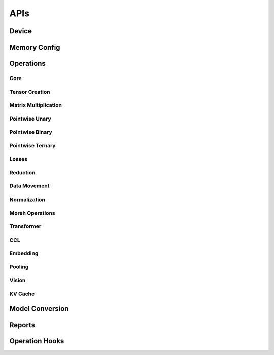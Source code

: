 APIs
####

Device
******

.. autosummary::
   :toctree: api
   :nosignatures:
   :template: function.rst

   ttnn.open_device
   ttnn.close_device
   ttnn.manage_device
   ttnn.synchronize_device
   ttnn.SetDefaultDevice
   ttnn.GetDefaultDevice
   ttnn.format_input_tensor
   ttnn.format_output_tensor
   ttnn.pad_to_tile_shape

Memory Config
*************

.. autosummary::
   :toctree: api
   :nosignatures:
   :template: function.rst

   ttnn.create_sharded_memory_config


Operations
**********

Core
====

.. autosummary::
   :toctree: api
   :nosignatures:
   :template: function.rst

   ttnn.as_tensor
   ttnn.from_torch
   ttnn.to_torch
   ttnn.to_device
   ttnn.from_device
   ttnn.to_layout
   ttnn.dump_tensor
   ttnn.load_tensor
   ttnn.deallocate
   ttnn.reallocate
   ttnn.to_memory_config


Tensor Creation
===============

.. autosummary::
   :toctree: api
   :nosignatures:
   :template: function.rst

   ttnn.arange
   ttnn.empty
   ttnn.empty_like
   ttnn.zeros
   ttnn.zeros_like
   ttnn.ones
   ttnn.ones_like
   ttnn.full
   ttnn.full_like

Matrix Multiplication
=====================

.. autosummary::
   :toctree: api
   :nosignatures:
   :template: function.rst

   ttnn.matmul
   ttnn.linear

Pointwise Unary
================

.. autosummary::
   :toctree: api
   :nosignatures:
   :template: function.rst

   ttnn.abs
   ttnn.acos
   ttnn.acosh
   ttnn.asin
   ttnn.asinh
   ttnn.atan
   ttnn.atanh
   ttnn.bitwise_not
   ttnn.bitwise_left_shift
   ttnn.bitwise_right_shift
   ttnn.cbrt
   ttnn.ceil
   ttnn.celu
   ttnn.clamp
   ttnn.clip
   ttnn.clone
   ttnn.cos
   ttnn.cosh
   ttnn.deg2rad
   ttnn.digamma
   ttnn.experimental.dropout
   ttnn.experimental.gelu_bw
   ttnn.elu
   ttnn.eqz
   ttnn.erf
   ttnn.erfc
   ttnn.erfinv
   ttnn.exp
   ttnn.exp2
   ttnn.expm1
   ttnn.fill
   ttnn.floor
   ttnn.frac
   ttnn.geglu
   ttnn.gelu
   ttnn.glu
   ttnn.gez
   ttnn.gtz
   ttnn.hardshrink
   ttnn.hardsigmoid
   ttnn.hardswish
   ttnn.hardtanh
   ttnn.heaviside
   ttnn.i0
   ttnn.identity
   ttnn.isfinite
   ttnn.isinf
   ttnn.isnan
   ttnn.isneginf
   ttnn.isposinf
   ttnn.leaky_relu
   ttnn.lez
   ttnn.lgamma
   ttnn.log
   ttnn.log10
   ttnn.log1p
   ttnn.log2
   ttnn.log_sigmoid
   ttnn.logical_not
   ttnn.logical_not_
   ttnn.logit
   ttnn.ltz
   ttnn.mish
   ttnn.multigammaln
   ttnn.neg
   ttnn.nez
   ttnn.normalize_global
   ttnn.normalize_hw
   ttnn.polygamma
   ttnn.prelu
   ttnn.rad2deg
   ttnn.rdiv
   ttnn.reciprocal
   ttnn.reglu
   ttnn.relu
   ttnn.relu_max
   ttnn.relu_min
   ttnn.relu6
   ttnn.remainder
   ttnn.round
   ttnn.rsqrt
   ttnn.selu
   ttnn.sigmoid
   ttnn.sigmoid_accurate
   ttnn.sign
   ttnn.signbit
   ttnn.silu
   ttnn.sin
   ttnn.sinh
   ttnn.softmax
   ttnn.softplus
   ttnn.softshrink
   ttnn.softsign
   ttnn.sqrt
   ttnn.square
   ttnn.swiglu
   ttnn.swish
   ttnn.tan
   ttnn.tanh
   ttnn.tanhshrink
   ttnn.threshold
   ttnn.tril
   ttnn.triu
   ttnn.trunc
   ttnn.unary_chain
   ttnn.clamp_bw
   ttnn.clip_bw
   ttnn.hardtanh_bw
   ttnn.threshold_bw
   ttnn.softplus_bw
   ttnn.rdiv_bw
   ttnn.pow_bw
   ttnn.exp_bw
   ttnn.tanh_bw
   ttnn.sqrt_bw
   ttnn.multigammaln_bw
   ttnn.lgamma_bw
   ttnn.fill_bw
   ttnn.hardsigmoid_bw
   ttnn.cos_bw
   ttnn.acosh_bw
   ttnn.acos_bw
   ttnn.atan_bw
   ttnn.rad2deg_bw
   ttnn.frac_bw
   ttnn.trunc_bw
   ttnn.log_sigmoid_bw
   ttnn.fill_zero_bw
   ttnn.i0_bw
   ttnn.tan_bw
   ttnn.sigmoid_bw
   ttnn.rsqrt_bw
   ttnn.neg_bw
   ttnn.relu_bw
   ttnn.logit_bw
   ttnn.hardshrink_bw
   ttnn.softshrink_bw
   ttnn.leaky_relu_bw
   ttnn.elu_bw
   ttnn.celu_bw
   ttnn.rpow_bw
   ttnn.floor_bw
   ttnn.round_bw
   ttnn.log_bw
   ttnn.relu6_bw
   ttnn.abs_bw
   ttnn.silu_bw
   ttnn.selu_bw
   ttnn.square_bw
   ttnn.prod_bw
   ttnn.hardswish_bw
   ttnn.tanhshrink_bw
   ttnn.atanh_bw
   ttnn.asin_bw
   ttnn.asinh_bw
   ttnn.sin_bw
   ttnn.sinh_bw
   ttnn.log10_bw
   ttnn.log1p_bw
   ttnn.erfc_bw
   ttnn.ceil_bw
   ttnn.softsign_bw
   ttnn.cosh_bw
   ttnn.logiteps_bw
   ttnn.log2_bw
   ttnn.sign_bw
   ttnn.div_no_nan_bw
   ttnn.exp2_bw
   ttnn.expm1_bw
   ttnn.reciprocal_bw
   ttnn.digamma_bw
   ttnn.erfinv_bw
   ttnn.erf_bw
   ttnn.deg2rad_bw
   ttnn.polygamma_bw
   ttnn.gelu_bw
   ttnn.repeat_bw
   ttnn.real
   ttnn.imag
   ttnn.angle
   ttnn.is_imag
   ttnn.is_real
   ttnn.polar_bw
   ttnn.imag_bw
   ttnn.real_bw
   ttnn.angle_bw
   ttnn.conj_bw
   ttnn.conj
   ttnn.polar
   ttnn.alt_complex_rotate90

Pointwise Binary
================

.. autosummary::
   :toctree: api
   :nosignatures:
   :template: function.rst

   ttnn.add
   ttnn.addalpha
   ttnn.subalpha
   ttnn.multiply
   ttnn.subtract
   ttnn.div
   ttnn.div_no_nan
   ttnn.floor_div
   ttnn.remainder
   ttnn.fmod
   ttnn.gcd
   ttnn.lcm
   ttnn.logical_and_
   ttnn.logical_or_
   ttnn.logical_xor_
   ttnn.rpow
   ttnn.rsub
   ttnn.ldexp
   ttnn.logical_and
   ttnn.logical_or
   ttnn.logical_xor
   ttnn.bitwise_and
   ttnn.bitwise_or
   ttnn.bitwise_xor
   ttnn.logaddexp
   ttnn.logaddexp2
   ttnn.hypot
   ttnn.xlogy
   ttnn.squared_difference
   ttnn.gt
   ttnn.gt_
   ttnn.lt_
   ttnn.ge_
   ttnn.le_
   ttnn.eq_
   ttnn.ne_
   ttnn.ge
   ttnn.lt
   ttnn.le
   ttnn.eq
   ttnn.ne
   ttnn.isclose
   ttnn.nextafter
   ttnn.maximum
   ttnn.minimum
   ttnn.outer
   ttnn.pow
   ttnn.polyval
   ttnn.scatter
   ttnn.atan2
   ttnn.add_bw
   ttnn.assign_bw
   ttnn.atan2_bw
   ttnn.bias_gelu_bw
   ttnn.div_bw
   ttnn.embedding_bw
   ttnn.fmod_bw
   ttnn.remainder_bw
   ttnn.addalpha_bw
   ttnn.subalpha_bw
   ttnn.xlogy_bw
   ttnn.hypot_bw
   ttnn.ldexp_bw
   ttnn.logaddexp_bw
   ttnn.logaddexp2_bw
   ttnn.mul_bw
   ttnn.sub_bw
   ttnn.squared_difference_bw
   ttnn.concat_bw
   ttnn.rsub_bw
   ttnn.min_bw
   ttnn.max_bw

Pointwise Ternary
=================

.. autosummary::
   :toctree: api
   :nosignatures:
   :template: function.rst

   ttnn.addcdiv
   ttnn.addcmul
   ttnn.mac
   ttnn.where
   ttnn.lerp
   ttnn.addcmul_bw
   ttnn.addcdiv_bw
   ttnn.where_bw
   ttnn.lerp_bw

Losses
======

.. autosummary::
   :toctree: api
   :nosignatures:
   :template: function.rst

   ttnn.l1_loss
   ttnn.mse_loss

Reduction
=========

.. autosummary::
   :toctree: api
   :nosignatures:
   :template: function.rst

   ttnn.experimental.cumprod
   ttnn.max
   ttnn.mean
   ttnn.min
   ttnn.std
   ttnn.sum
   ttnn.var
   ttnn.argmax
   ttnn.prod
   ttnn.topk
   ttnn.experimental.sort

Data Movement
=============

.. autosummary::
   :toctree: api
   :nosignatures:
   :template: function.rst

   ttnn.concat
   ttnn.nonzero
   ttnn.pad
   ttnn.permute
   ttnn.reshape
   ttnn.repeat
   ttnn.repeat_interleave
   ttnn.slice
   ttnn.tilize
   ttnn.tilize_with_val_padding
   ttnn.fill_rm
   ttnn.fill_ones_rm
   ttnn.untilize
   ttnn.untilize_with_unpadding
   ttnn.indexed_fill

Normalization
=============

.. autosummary::
   :toctree: api
   :nosignatures:
   :template: function.rst

   ttnn.group_norm
   ttnn.layer_norm
   ttnn.rms_norm
   ttnn.batch_norm


Moreh Operations
================

.. autosummary::
   :toctree: api
   :nosignatures:
   :template: function.rst

   ttnn.moreh_sum

Transformer
===========

.. autosummary::
   :toctree: api
   :nosignatures:
   :template: function.rst

   ttnn.transformer.split_query_key_value_and_split_heads
   ttnn.transformer.concatenate_heads
   ttnn.transformer.attention_softmax
   ttnn.transformer.attention_softmax_
   ttnn.experimental.rotary_embedding
   ttnn.transformer.scaled_dot_product_attention
   ttnn.transformer.scaled_dot_product_attention_decode

CCL
===

.. autosummary::
   :toctree: api
   :nosignatures:
   :template: function.rst

   ttnn.all_gather
   ttnn.reduce_scatter
   ttnn.experimental.all_reduce


Embedding
=========

.. autosummary::
   :toctree: api
   :nosignatures:
   :template: function.rst

   ttnn.embedding

Pooling
=======

.. autosummary::
   :toctree: api
   :nosignatures:
   :template: function.rst

   ttnn.global_avg_pool2d
   ttnn.max_pool2d

Vision
========

.. autosummary::
   :toctree: api
   :nosignatures:
   :template: function.rst

   ttnn.upsample
   ttnn.downsample

KV Cache
========

.. autosummary::
   :toctree: api
   :nosignatures:
   :template: function.rst

   ttnn.kv_cache.fill_cache_for_user_
   ttnn.kv_cache.update_cache_for_token_


Model Conversion
****************

.. autosummary::
   :toctree: api
   :nosignatures:
   :template: function.rst

   ttnn.model_preprocessing.preprocess_model
   ttnn.model_preprocessing.preprocess_model_parameters


Reports
*******

.. autosummary::
   :toctree: api
   :nosignatures:
   :template: function.rst

   ttnn.set_printoptions


Operation Hooks
***************

.. autosummary::
   :toctree: api
   :nosignatures:
   :template: function.rst

   ttnn.register_pre_operation_hook
   ttnn.register_post_operation_hook
